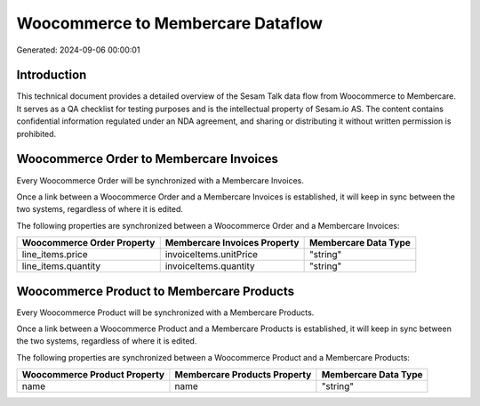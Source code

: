 ==================================
Woocommerce to Membercare Dataflow
==================================

Generated: 2024-09-06 00:00:01

Introduction
------------

This technical document provides a detailed overview of the Sesam Talk data flow from Woocommerce to Membercare. It serves as a QA checklist for testing purposes and is the intellectual property of Sesam.io AS. The content contains confidential information regulated under an NDA agreement, and sharing or distributing it without written permission is prohibited.

Woocommerce Order to Membercare Invoices
----------------------------------------
Every Woocommerce Order will be synchronized with a Membercare Invoices.

Once a link between a Woocommerce Order and a Membercare Invoices is established, it will keep in sync between the two systems, regardless of where it is edited.

The following properties are synchronized between a Woocommerce Order and a Membercare Invoices:

.. list-table::
   :header-rows: 1

   * - Woocommerce Order Property
     - Membercare Invoices Property
     - Membercare Data Type
   * - line_items.price
     - invoiceItems.unitPrice
     - "string"
   * - line_items.quantity
     - invoiceItems.quantity
     - "string"


Woocommerce Product to Membercare Products
------------------------------------------
Every Woocommerce Product will be synchronized with a Membercare Products.

Once a link between a Woocommerce Product and a Membercare Products is established, it will keep in sync between the two systems, regardless of where it is edited.

The following properties are synchronized between a Woocommerce Product and a Membercare Products:

.. list-table::
   :header-rows: 1

   * - Woocommerce Product Property
     - Membercare Products Property
     - Membercare Data Type
   * - name
     - name
     - "string"

